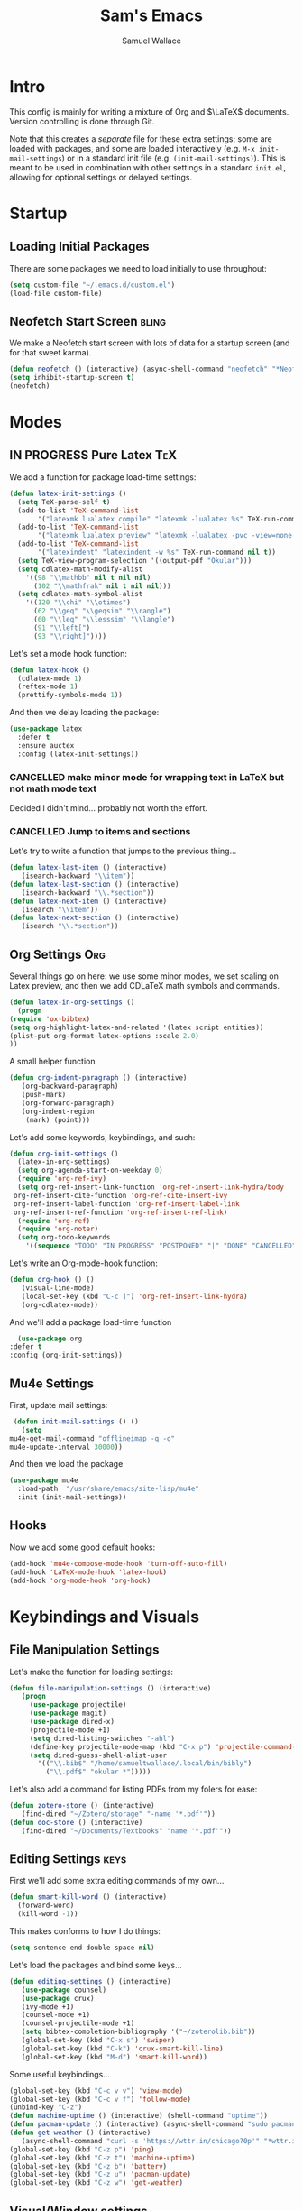 #+TITLE: Sam's Emacs
#+AUTHOR: Samuel Wallace
#+HTML_HEAD: <link rel="stylesheet" type="text/css" href="styles.css" />
#+PROPERTY: header-args:emacs-lisp :tangle more-settings.el :comments no :exports code

* Intro

  This config is mainly for writing a mixture of Org and $\LaTeX$ documents. Version controlling is done through Git.

  Note that this creates a /separate/ file for these extra settings; some are loaded with packages, and some are loaded interactively (e.g. ~M-x init-mail-settings~) or in a standard init file (e.g. ~(init-mail-settings)~). This is meant to be used in combination with other settings in a standard ~init.el~, allowing for optional settings or delayed settings.
  
* Startup
** Loading Initial Packages
  
   There are some packages we need to load initially to use throughout:

   #+BEGIN_SRC emacs-lisp
     (setq custom-file "~/.emacs.d/custom.el")
     (load-file custom-file)
   #+END_SRC

** Neofetch Start Screen :bling:

   We make a Neofetch start screen with lots of data for a startup screen (and for that sweet karma).

   #+BEGIN_SRC emacs-lisp
     (defun neofetch () (interactive) (async-shell-command "neofetch" "*Neofetch*"))
     (setq inhibit-startup-screen t)
     (neofetch)
   #+END_SRC

* Modes
** IN PROGRESS Pure Latex                                               :TeX:

   We add a function for package load-time settings:
   #+BEGIN_SRC emacs-lisp
     (defun latex-init-settings ()
       (setq TeX-parse-self t)
       (add-to-list 'TeX-command-list
		    '("latexmk lualatex compile" "latexmk -lualatex %s" TeX-run-command nil t))
       (add-to-list 'TeX-command-list
		    '("latexmk lualatex preview" "latexmk -lualatex -pvc -view=none %s" TeX-run-command nil t))
       (add-to-list 'TeX-command-list
		    '("latexindent" "latexindent -w %s" TeX-run-command nil t))
       (setq TeX-view-program-selection '((output-pdf "Okular")))
       (setq cdlatex-math-modify-alist
	     '((98 "\\mathbb" nil t nil nil)
	       (102 "\\mathfrak" nil t nil nil)))
       (setq cdlatex-math-symbol-alist
	     '((120 "\\chi" "\\otimes")
	       (62 "\\geq" "\\geqsim" "\\rangle")
	       (60 "\\leq" "\\lesssim" "\\langle")
	       (91 "\\left[")
	       (93 "\\right]"))))
   #+END_SRC

   Let's set a mode hook function:

   #+BEGIN_SRC emacs-lisp
     (defun latex-hook ()
       (cdlatex-mode 1)
       (reftex-mode 1)
       (prettify-symbols-mode 1))
 #+END_SRC
  
   And then we delay loading the package:

   #+BEGIN_SRC emacs-lisp
     (use-package latex
       :defer t
       :ensure auctex
       :config (latex-init-settings))
   #+END_SRC
  
*** CANCELLED make minor mode for wrapping text in LaTeX but not math mode text

Decided I didn't mind... probably not worth the effort.

*** CANCELLED Jump to items and sections

    Let's try to write a function that jumps to the previous thing...

    #+BEGIN_SRC emacs-lisp :tangle no
      (defun latex-last-item () (interactive)
	     (isearch-backward "\\item"))
      (defun latex-last-section () (interactive)
	     (isearch-backward "\\.*section"))
      (defun latex-next-item () (interactive)
	     (isearch "\\item"))
      (defun latex-next-section () (interactive)
	     (isearch "\\.*section"))
    #+END_SRC
   
** Org Settings :Org:

   Several things go on here: we use some minor modes, we set scaling on Latex preview, and then we add CDLaTeX math symbols and commands.
   
   #+BEGIN_SRC emacs-lisp
     (defun latex-in-org-settings ()
       (progn
	 (require 'ox-bibtex)
	 (setq org-highlight-latex-and-related '(latex script entities))
	 (plist-put org-format-latex-options :scale 2.0)
	 ))
   #+END_SRC

   A small helper function

   #+BEGIN_SRC emacs-lisp
     (defun org-indent-paragraph () (interactive)
	    (org-backward-paragraph)
	    (push-mark)
	    (org-forward-paragraph)
	    (org-indent-region
	     (mark) (point)))
   #+END_SRC

   Let's add some keywords, keybindings, and such:

   #+BEGIN_SRC emacs-lisp
     (defun org-init-settings ()
       (latex-in-org-settings)
       (setq org-agenda-start-on-weekday 0)
       (require 'org-ref-ivy)
       (setq org-ref-insert-link-function 'org-ref-insert-link-hydra/body
      org-ref-insert-cite-function 'org-ref-cite-insert-ivy
      org-ref-insert-label-function 'org-ref-insert-label-link
      org-ref-insert-ref-function 'org-ref-insert-ref-link)
       (require 'org-ref)
       (require 'org-noter)
       (setq org-todo-keywords
	     '((sequence "TODO" "IN PROGRESS" "POSTPONED" "|" "DONE" "CANCELLED"))))
   #+END_SRC

   Let's write an Org-mode-hook function:

   #+BEGIN_SRC emacs-lisp
     (defun org-hook () ()
	    (visual-line-mode)
	    (local-set-key (kbd "C-c ]") 'org-ref-insert-link-hydra)
	    (org-cdlatex-mode))
   #+END_SRC
    
     And we'll add a package load-time function
    
     #+BEGIN_SRC emacs-lisp
       (use-package org
	 :defer t
	 :config (org-init-settings))
   #+END_SRC

** Mu4e Settings

   First, update mail settings:

   #+BEGIN_SRC emacs-lisp
     (defun init-mail-settings () ()
       (setq
	mu4e-get-mail-command "offlineimap -q -o"
	mu4e-update-interval 30000))
   #+END_SRC

   And then we load the package
  
   #+BEGIN_SRC emacs-lisp
     (use-package mu4e
       :load-path  "/usr/share/emacs/site-lisp/mu4e"
       :init (init-mail-settings))
   #+END_SRC
** Hooks

   Now we add some good default hooks:

   #+BEGIN_SRC emacs-lisp
     (add-hook 'mu4e-compose-mode-hook 'turn-off-auto-fill)
     (add-hook 'LaTeX-mode-hook 'latex-hook)
     (add-hook 'org-mode-hook 'org-hook)
   #+END_SRC 
  
* Keybindings and Visuals
** File Manipulation Settings

   Let's make the function for loading settings:

   #+BEGIN_SRC emacs-lisp
     (defun file-manipulation-settings () (interactive)
	    (progn
	      (use-package projectile)
	      (use-package magit)
	      (use-package dired-x)
	      (projectile-mode +1)
	      (setq dired-listing-switches "-ahl")
	      (define-key projectile-mode-map (kbd "C-x p") 'projectile-command-map)
	      (setq dired-guess-shell-alist-user
		    '(("\\.bib$" "/home/samueltwallace/.local/bin/bibly")
		      ("\\.pdf$" "okular *")))))
   #+END_SRC

   Let's also add a command for listing PDFs from my folers for ease:

   #+BEGIN_SRC emacs-lisp
     (defun zotero-store () (interactive)
	    (find-dired "~/Zotero/storage" "-name '*.pdf'"))
     (defun doc-store () (interactive)
	    (find-dired "~/Documents/Textbooks" "name '*.pdf'"))
   #+END_SRC

** Editing Settings :keys:

   First we'll add some extra editing commands of my own...

   #+BEGIN_SRC emacs-lisp
     (defun smart-kill-word () (interactive)
       (forward-word)
       (kill-word -1))
   #+END_SRC

   This makes conforms to how I do things:

   #+BEGIN_SRC emacs-lisp
     (setq sentence-end-double-space nil)
   #+END_SRC

   Let's load the packages and bind some keys...

   #+BEGIN_SRC emacs-lisp
     (defun editing-settings () (interactive)
	    (use-package counsel)
	    (use-package crux)
	    (ivy-mode +1)
	    (counsel-mode +1)
	    (counsel-projectile-mode +1)
	    (setq bibtex-completion-bibliography '("~/zoterolib.bib"))
	    (global-set-key (kbd "C-x s") 'swiper)
	    (global-set-key (kbd "C-k") 'crux-smart-kill-line)
	    (global-set-key (kbd "M-d") 'smart-kill-word))
   #+END_SRC

   Some useful keybindings...

   #+BEGIN_SRC emacs-lisp
	  (global-set-key (kbd "C-c v v") 'view-mode)
	  (global-set-key (kbd "C-c v f") 'follow-mode)
	  (unbind-key "C-z")
	  (defun machine-uptime () (interactive) (shell-command "uptime"))
	  (defun pacman-update () (interactive) (async-shell-command "sudo pacman -Syu"))
	  (defun get-weather () (interactive)
		 (async-shell-command "curl -s 'https://wttr.in/chicago?0p'" "*wttr.in*" nil))
	  (global-set-key (kbd "C-z p") 'ping)
	  (global-set-key (kbd "C-z t") 'machine-uptime)
	  (global-set-key (kbd "C-z b") 'battery)
	  (global-set-key (kbd "C-z u") 'pacman-update)
	  (global-set-key (kbd "C-z w") 'get-weather)
   #+END_SRC

** Visual/Window settings


   #+BEGIN_SRC emacs-lisp
     (global-set-key (kbd "M-o") 'ace-window)
     (setq aw-keys '(?a ?s ?d ?f ?g ?h ?j ?k ?l))
     (global-set-key (kbd "M-s m") 'counsel-imenu)
     (global-set-key (kbd "M-s b") 'counsel-ibuffer)
     (global-set-key (kbd "M-z") 'counsel-linux-app)
   #+END_SRC
  
*** IN PROGRESS Try EXWM                                           :bling:wm:

+Decided not to. A fully-afeatured window manager is /probably/ better.+

It's back with a vengeance.

Here we goooo....

#+BEGIN_src emacs-lisp
  (defun exwm-settings ()
    (setq exwm-workspace-number 4)
    (add-hook 'exwm-update-class-hook
	  (lambda ()
	    (unless (or (string-prefix-p "sun-awt-X11-" exwm-instance-name)
			(string= "gimp" exwm-instance-name))
	      (exwm-workspace-rename-buffer exwm-class-name))))
    (add-hook 'exwm-update-title-hook
	      (lambda ()
	    (when (or (not exwm-instance-name)
		      (string-prefix-p "sun-awt-X11-" exwm-instance-name)
		      (string= "gimp" exwm-instance-name))
	      (exwm-workspace-rename-buffer exwm-title))))
    (setq exwm-input-global-keys
	  `((,(kbd "s-SPC") . (lambda (command)
				(interactive (list (read-shell-command "$ ")))
				(start-process-shell-command command nil command)))
	    (,(kbd "s-r") . exwm-reset)
	    (,(kbd "s-M-o") . exwm-workspace-switch-to-buffer)
	    (,(kbd "s-o") . exwm-workspace-switch)
	    (,(kbd "s-g") . (lambda () ((interactive (start-process "slock" nil "slock")))))
	    )
	  )
    (exwm-enable)
    )
  (use-package exwm-randr
    :config (progn
	      (setq exwm-randr-workspace-output-plist '(0 "eDP-1" 1 "eDP-1" 2 "HDMI-1" 3 "HDMI-1"))
	      (add-hook 'ewm-randr-screen-change-hook
			(lambda ()
			  (start-process-shell-command
			   "xrandr" nil "xrandr --output HDMI-1 --right-of eDP-1 --auto")))
	      (exwm-randr-enable)))
  (use-package exwm
    :config (exwm-settings))

#+END_src

*** Dynamic Window Layouts

    Here we look to implement two dynamic window layouts, inspired by tiling window managers. This replaces the native window splitting function. 

    We first do an XMonad Tall layout:
    #+BEGIN_SRC emacs-lisp
      (defun xmonad-tree-navigator (tree)
	(if (windowp tree) tree
	  (if (listp tree) (xmonad-tree-navigator (car (last tree)))
	      (error "Encountered a non-list or non window argument"))))

      (defun xmonad-tall (curr-win)
	     (if (one-window-p) (split-window-right)
	       (progn
		 (select-window (xmonad-tree-navigator (car (window-tree))))
		 (split-window-below))))
    #+END_SRC

    And we do a BSPWM one (or a vertical split version):

    #+BEGIN_SRC emacs-lisp
      (defun bsp-tree-navigator (tree)
	(if (windowp tree) tree
	  (if (listp tree) (bsp-tree-navigator (car (last tree)))
	    (error "Encountered a non-list or non-window argument"))))

      (defun bspwm (curr-win)
	     (let ((to-window (bsp-tree-navigator (car (window-tree)))))
	       (progn
		 (select-window to-window)
		 (if (window-combined-p to-window t)
		     (split-window-below)
		   (split-window-right)))))
      
      (defun bspwm-vert (curr-win)
	     (let ((to-window (bsp-tree-navigator (car (window-tree)))))
	       (progn
		 (select-window to-window)
		 (if (window-combined-p to-window)
		     (split-window-right)
		   (split-window-below)))))
    #+END_SRC

    And now we add a function to switch between layouts:

    #+BEGIN_SRC emacs-lisp
      (setq layout-list '(split-window-sensibly xmonad-tall bspwm bspwm-vert))
      (defun select-window-layout (symbol) (interactive "Slayout: ")
	     (if (member symbol layout-list) (setq split-window-preferred-function symbol)
	       (error "Not a layout in layout-list")))
      (defun current-window-layout () (interactive)
	     (message split-window-preferred-function))
    #+END_SRC

** TODO Minibuffer Frame

Here we create a pop-up minibuffer window to use where ever. The model is this: you should run ~emacsclient --eval '(runner)'~ and the minibuffer menu should appear.

#+BEGIN_SRC emacs-lisp
  (defun runner () (interactive)
	 (setq default-minibuffer-frame (make-frame
					 '((minibuffer . only) (title . "erunner") (left . 0.25) (top . 0.25) (height . 0.5) (width . 0.5))))
	 (setq minibuffer-auto-raise t))
#+END_SRC

Currently needs:
 - [ ] raise frame if already created
 - [X] put windows in main frame (just use ~C-x C-f~ or regular keybindings; just not the usual keybinds)

** Avy

   Let's get warmed up with some simple keybindings for avy:

   #+BEGIN_SRC emacs-lisp
     (use-package avy) 
     (global-set-key (kbd "M-g g") 'avy-goto-char-2)
     (global-set-key (kbd "M-g c") 'avy-goto-char)
     (global-set-key (kbd "M-g M-g") 'avy-goto-line)
     (global-set-key (kbd "M-g f") 'avy-goto-char-in-line)
     (global-set-key (kbd "M-g e") 'avy-goto-end-of-line)
   #+END_SRC

** Shortcut key                                                        :keys:

   We make a run key that gives a menu to different programs you might want a glance at.

   #+BEGIN_SRC emacs-lisp
     (defun add-menu-item (key command)
	    (global-set-key (kbd (concat "C-; " key)) command))
     (defun find-init-file () (interactive) (find-file "~/.emacs.d/index.org"))
     (add-menu-item "m" 'mu4e)
     (add-menu-item "i" 'find-init-file)
     (add-menu-item "a" 'org-agenda)
     (add-menu-item "p" 'proced)
     (add-menu-item "b" 'ivy-bibtex)
   #+END_SRC

** Repeat Keymaps

Repeat keymaps that are useful to me:

#+BEGIN_SRC emacs-lisp

  (repeat-mode)

  (defvar make-window-repeat-map
    (let ((map (make-sparse-keymap)))
	  (define-key map "2" 'split-window-below)
	  (define-key map "3" 'split-window-right)
	  (define-key map "0" 'delete-window)
	  (define-key map "=" 'balance-windows)
	  (define-key map "b" 'switch-to-buffer) map)
      "making, breaking, and switching window. for use in repeat-mode")

  (put 'split-window-below 'repeat-map 'make-window-repeat-map)
  (put 'split-window-right 'repeat-map 'make-window-repeat-map)
  (put 'delete-window 'repeat-map 'make-window-repeat-map)
  (put 'balance-windows 'repeat-map 'make-window-repeat-map)
  (put 'switch-to-buffer 'repeat-map 'make-window-repeat-map)
#+END_SRC

Moving around the buffer...

#+BEGIN_SRC emacs-lisp
  (defvar move-map
    (let ((map (make-sparse-keymap)))
      (define-key map "n" 'next-line)
      (define-key map "p" 'previous-line)
      (define-key map "a" 'beginning-of-line-text)
      (define-key map "e" 'end-of-line)
      (define-key map "f" 'forward-word)
      (define-key map "g" 'keyboard-quit)
      (define-key map "b" 'backward-word)
      (define-key map (kbd "SPC") 'set-mark-command)
      (define-key map "w" 'kill-region)
      (define-key map "y" 'yank) map)
    "movement and editing commands. tiny vim normal mode.")

  (put 'next-line 'repeat-map 'move-map)
  (put 'previous-line 'repeat-map 'move-map)
  (put 'beginning-of-line-text 'repeat-map 'move-map)
  (put 'end-of-line 'repeat-map 'move-map)
  (put 'set-mark-command 'repeat-map 'move-map)
  (put 'kill-region 'repeat-map 'move-map)
  (put 'yank 'repeat-map 'move-map)
  (put 'forward-word 'repeat-map 'move-map)
  (put 'backward-word 'repeat-map 'move-map)

#+END_SRC

** IN PROGRESS Mini Embark-Become

Here's a miniature version of Embark's ~embark-become~:

#+BEGIN_SRC emacs-lisp

  (defvar cumulative-object-ring nil "An object to be repeatedly acted on by stick-cmd")

  (defun cumulative-push-object (lisp-object) (interactive "XLisp Object:") (push lisp-object cumulative-object-ring))

  (defvar cumulative-action-ring nil  "A list of symbols to act on cumulative-object")

  (defun cumulative-push-action (command) (interactive "CCumulative Action:") (push command cumulative-actions))

  (defun cumulative-exec ()
    (interactive)
    (dolist (cmd cumulative-actions)
      (dolist (cumulative-object cumulative-object-ring)
      (eval `(,cmd ,cumulative-object))))
    (setq cumulative-object nil)
    (setq cumulative-actions nil))
#+END_SRC

Here are some quick-use functions:

#+BEGIN_SRC emacs-lisp
  (defun cumulative-push-buffer (buf) (interactive "bCumulative Buffer:") (push buf cumulative-object-ring))
  (defun cumulative-push-file (fil) (interactive "FCumulative File:") (push buf cumulative-object-ring))
  (defun cumulative-push-region (beg end) (interactive "r") (push (list beg end) cumulative-object-ring))

  (defun cumulative-push-save-and-kill () (interactive) (cumulative-push-action 'save-buffer) (cumulative-push-action 'kill-buffer))
  (defun cumulative-push-find-other-window () (interactive) (cumulative-push-action 'find-file-other-window))
  (defun cumulative-push-kill () (interactive) (cumulative-push-action 'kill-region))

  (defun cumulative-clear-actions () (interactive) (setq cumulative-action-ring nil))
  (defun cumulative-clear-objects () (interactive) (setq cumulative-object-ring nil))

#+END_SRC

And we make a minor mode with key-bindings:

#+BEGIN_SRC emacs-lisp
  
  (defvar cumulative-map
    (let ((map (make-sparse-keymap)))
      (define-key map (kbd "M-c o") 'cumulative-push-object)
      (define-key map (kbd "M-c a") 'cumulative-push-action)
      (define-key map (kbd "M-c x") 'cumulative-exec)
      (define-key map (kbd "M-c b") 'cumulative-push-buffer)
      (define-key map (kbd "M-c f") 'cumulative-push-file)
      (define-key map (kbd "M-c r") 'cumulative-push-region)
      (define-key map (kbd "M-c s") 'cumulative-push-save-and-kill)
      (define-key map (kbd "M-c 4 f") 'cumulative-push-find-other-window)
      (define-key map (kbd "M-c k") 'cumulative-push-kill) map)
    "keymap for some common cumulative commands")

  (define-minor-mode cumulative-mode
    "collect functions and targets for cumulative actions that can be executed."
    :global t
    :init-value nil
    :lighter " cum"
    :keymap cumulative-map)
#+END_SRC

* External Integrations
** CANCELLED Nyxt Integration                                           :web:

   Here we provide a couple of helper functions for interacting with [[https://nyxt.atlas.engineer][Nyxt]]. I'll explain in a little more detail here.

   We pass Lisp code to the running Nyxt process via shell commands. This requires that ~REMOTE-EXECUTION-P~ must not be ~nil~ (in Nyxt). Once that is done, we can use the following functions to pass arbitrary Lisp code:

   #+BEGIN_SRC emacs-lisp :tangle no
     (defun format-for-nyxt-eval (list)  (shell-quote-argument (format "%S" list))) ;; prepare lisp code to be passed to the shell
     (defun eval-in-nyxt (s-exps)  (call-process "nyxt" nil nil nil (concat "--remote --eval " (format-for-nyxt-eval s-exps))))
   #+END_SRC

   Now we can only do so by elisp code, to prevent mistakes. Now we can use it!

   #+BEGIN_SRC emacs-lisp :tangle no
     (defun set-in-nyxt (variable elisp) (eval-in-nyxt `(setq ,variable (list ,@elisp))))
     (defun eval-region-in-nyxt (start end) (interactive "r") (eval-in-nyxt (read (buffer-substring start end))))
   #+END_SRC

   And if we happen to have the following in our init file for Nyxt (usually in ~$HOME/.config/nyxt/init.lisp~)...

   #+BEGIN_SRC lisp
    
     (ql:quickload :cl-strings)
    
     (defun eval-in-emacs (&rest s-exps)
       "Evaluate S-EXPS with emacsclient."
       (let ((s-exps-string (cl-strings:replace-all
			     (write-to-string
			      `(progn ,@s-exps) :case :downcase)
			     ;; Discard the package prefix.
			     "nyxt::" "")))
	 (format *error-output* "Sending to Emacs:~%~a~%" s-exps-string)
	 (uiop:run-program
	  (list "emacsclient" "--eval" s-exps-string))))
   #+END_SRC

   (Taken directly from [[https://nyxt.atlas.engineer/article/emacs-hacks.org][here]]) then we can use the following function in Emacs:

   #+BEGIN_SRC emacs-lisp :tangle no
     (defun get-nyxt-buffers () (eval-in-nyxt
				 '(eval-in-emacs
				   `(setq nyxt-buffer-list
					  (list ,@(mapcar #'title (buffer-list)))))))
     (defun search-in-nyxt (search-term) (interactive "sSeach in Nyxt:") (eval-in-nyxt
									  `(buffer-load (make-instance 'new-url-query
												       :query ,search-term
												       :engine (first (last (search-engines (current-buffer))))))))
    
   #+END_SRC
** CANCELLED Stumpwm                                                     :wm:

   Let's be able to give commands to Stumpwm. Instead of doing this through slime or Sly, we can do it through ~stumpish~, a command shell for stumpwm. It's in the stumpwm contrib module. We save the path to it and make a function to run Lisp code in Stumpwm:

   #+BEGIN_SRC emacs-lisp :tangle no
     (setq stumpish-path "~/.stumpwm.d/modules/util/stumpish/stumpish")
     (defun eval-in-stumpwm (s-exps) (call-process stumpish-path nil nil nil (format "eval %S" s-exps)))
     (defun eval-in-stumpwm-and-return (s-exps) (read (shell-command-to-string (concat
										stumpish-path " eval "
										(shell-quote-argument (format "%S" s-exps))))))
     (defun eval-region-in-stumpwm (start end) (interactive "r") (eval-in-stumpwm (read (buffer-substring start end))))
   #+END_SRC

   We would also like to be able to pass ELisp to Emacs from Stumpwm:

   #+BEGIN_SRC lisp
     (defun stumpwm-eval-in-emacs (s-exps)
       (run-shell-command (concatenate 'string "emacsclient --eval '" (write-to-string s-exps :case :downcase) "'")))
   #+END_SRC
     
     
     
     And now we're ready to write some helpful interaction commands!

*** CANCELLED Write major mode for editing a buffer for window manager interaction (dired/org-style)

    First we collect the window tree from stumpwm:

    #+BEGIN_SRC emacs-lisp :tangle no
      
      (defun get-stumpwm-desktop () (eval-in-stumpwm-and-return
				     '(progn
					(dump-desktop-to-file "~/.stumpwm.d/.desktop")
					())))
      
      
      
      (defun make-desktop-to-buffer ()
	(let (( window-tree (get-stumpwm-desktop)))
	  '()
	  )) ;;finish
    #+END_SRC

    I am running into some problems with this... Stumpwm doesn't expose enough useful functions to get a full desktop tree. Accessor functions are hidden, slot values as well... Not sure what the solution is. (Maybe try SLIME ?)

    <2021-11-15 Mon> Checking in on this after a while... I'm not using stumpwm so gave up.

** Elfeed                                                               :web:

Let's set up [[https://github.com/skeeto/elfeed][Elfeed]]!

#+BEGIN_src emacs-lisp
  (use-package elfeed
    :ensure t)
  (global-set-key (kbd "C-; e") 'elfeed)
  (setq elfeed-feeds
	'(("http://arxiv.org/rss/math.AP" preprint)
	  ("https://cvgmt.sns.it/papers/rss.xml" preprint)
	  ("http://arxiv.org/rss/cond-mat.soft" preprint)
	  ("https://planet.emacslife.com/atom.xml" emacs)
	  ("https://kbd.news/rss2.php" keyboard)
	  ("https://sachachua.com/blog/feed/" emacs)
	  ))
#+END_src

** Wikipedia Search                                                     :web:

Let's search Wikipedia...

#+BEGIN_src emacs-lisp
  (defun wiki-search (search-term) (interactive "sSearch Wikipedia: ") (browse-url (concat "https://en.wikipedia.org/w/index.php?title=Special%3ASearch&search=" search-term)))
#+END_src

** PDF tools

#+BEGIN_SRC emacs-lisp
  (use-package pdf-tools
    :config (pdf-tools-install))
#+END_SRC

* Resources
** Beginner and General Resources

  Here's a brief list of resources for reading on Emacs...

  - [[https://karthinks.com/software/batteries-included-with-emacs/][Built-in Emacs Features]]
  - [[https://karthinks.com/software/latex-input-for-impatient-scholars/][LaTeX Input]]
  - [[https://sheer.tj/the_way_of_emacs.html][The Way of Emacs]]
  - [[https://github.com/emacs-tw/awesome-emacs][Awesome Emacs GitHub]]
  - [[https://www.masteringemacs.org/][Mastering Emacs]]
  - [[https://sachachua.com/blog/2014/04/emacs-beginner-resources/][Sacha Chua's Beginner Resources]]
  - The keybindings (in Emacs, of course) ~C-h r~ and ~C-h i~

** Other's Configs

Here are some other well-developed configs I've found:

  - [[https://sachachua.com/dotemacs/][Sacha Chua's config]]
  - [[https://github.com/daviwil/emacs-from-scratch][Streamed Config]] A config built entirely on stream, so you can go and watch a video explanation of the config building process
  - [[https://emacs.metaphoric.dev/][Megumacs]] A config I found randomly on GitHub
  - [[https://protesilaos.com/emacs/dotemacs][Prot's config]] A config by an Emacs package writer

